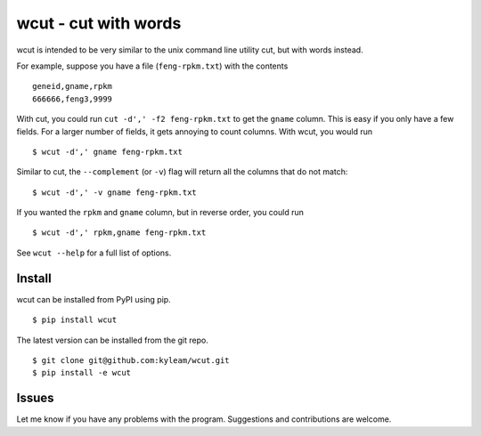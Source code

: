 wcut - cut with words
=====================

wcut is intended to be very similar to the unix command line utility
cut, but with words instead.

For example, suppose you have a file (``feng-rpkm.txt``) with the
contents

::

  geneid,gname,rpkm
  666666,feng3,9999

With cut, you could run ``cut -d',' -f2 feng-rpkm.txt`` to get the
``gname`` column. This is easy if you only have a few fields. For a
larger number of fields, it gets annoying to count columns. With wcut,
you would run

::

  $ wcut -d',' gname feng-rpkm.txt

Similar to cut, the ``--complement`` (or ``-v``) flag will return all
the columns that do not match::

  $ wcut -d',' -v gname feng-rpkm.txt


If you wanted the ``rpkm`` and ``gname`` column, but in reverse order,
you could run

::

  $ wcut -d',' rpkm,gname feng-rpkm.txt

See ``wcut --help`` for a full list of options.


Install
-------

wcut can be installed from PyPI using pip.

::

  $ pip install wcut

The latest version can be installed from the git repo.

::

  $ git clone git@github.com:kyleam/wcut.git
  $ pip install -e wcut


Issues
------

Let me know if you have any problems with the program. Suggestions and
contributions are welcome.
